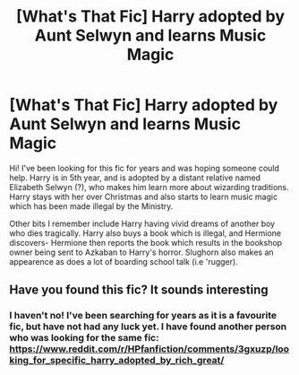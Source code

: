 #+TITLE: [What's That Fic] Harry adopted by Aunt Selwyn and learns Music Magic

* [What's That Fic] Harry adopted by Aunt Selwyn and learns Music Magic
:PROPERTIES:
:Author: Morgaine_B
:Score: 8
:DateUnix: 1567777022.0
:DateShort: 2019-Sep-06
:FlairText: What's That Fic?
:END:
Hi! I've been looking for this fic for years and was hoping someone could help. Harry is in 5th year, and is adopted by a distant relative named Elizabeth Selwyn (?), who makes him learn more about wizarding traditions. Harry stays with her over Christmas and also starts to learn music magic which has been made illegal by the Ministry.

Other bits I remember include Harry having vivid dreams of another boy who dies tragically. Harry also buys a book which is illegal, and Hermione discovers- Hermione then reports the book which results in the bookshop owner being sent to Azkaban to Harry's horror. Slughorn also makes an appearence as does a lot of boarding school talk (i.e 'rugger).


** Have you found this fic? It sounds interesting
:PROPERTIES:
:Author: faeQueen18
:Score: 2
:DateUnix: 1571191490.0
:DateShort: 2019-Oct-16
:END:

*** I haven't no! I've been searching for years as it is a favourite fic, but have not had any luck yet. I have found another person who was looking for the same fic: [[https://www.reddit.com/r/HPfanfiction/comments/3gxuzp/looking_for_specific_harry_adopted_by_rich_great/]]
:PROPERTIES:
:Author: Morgaine_B
:Score: 2
:DateUnix: 1571223059.0
:DateShort: 2019-Oct-16
:END:
